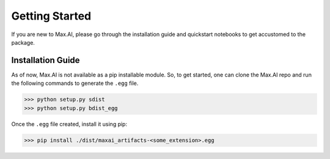 Getting Started
===============
If you are new to Max.AI, please go through the installation guide and quickstart notebooks to get accustomed to the package.

Installation Guide
******************
As of now, Max.AI is not available as a pip installable module. So, to get started, one can clone the Max.AI repo and run the following commands to generate the ``.egg`` file.


>>> python setup.py sdist
>>> python setup.py bdist_egg


Once the ``.egg`` file created, install it using pip:

>>> pip install ./dist/maxai_artifacts-<some_extension>.egg
